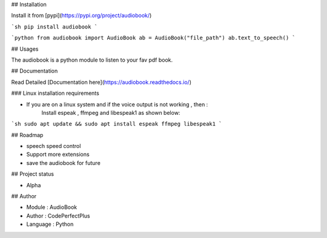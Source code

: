 ## Installation

Install it from [pypi](https://pypi.org/project/audiobook/)

```sh
pip install audiobook
```

```python
from audiobook import AudioBook
ab = AudioBook("file_path")
ab.text_to_speech()
```

## Usages

The audiobook is a python module to listen to your fav pdf book.

## Documentation

Read Detailed [Documentation here](https://audiobook.readthedocs.io/)

### Linux installation requirements

- If you are on a linux system and if the voice output is not working , then :
    Install espeak , ffmpeg and libespeak1 as shown below:

```sh
sudo apt update && sudo apt install espeak ffmpeg libespeak1
```

## Roadmap

- speech speed control
- Support more extensions
- save the audiobook for future

## Project status

- Alpha

## Author

- Module : AudioBook
- Author  : CodePerfectPlus
- Language : Python